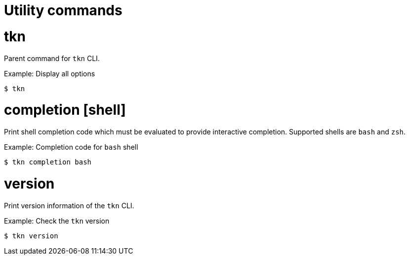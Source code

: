 // Module included in the following assemblies:
//
// *  cli_reference/tkn_cli/op-tkn-reference.adoc

[id="op-tkn-utility-commands_{context}"]
= Utility commands

= tkn
Parent command for `tkn` CLI.

.Example: Display all options
[source,terminal]
----
$ tkn
----

= completion [shell]
Print shell completion code which must be evaluated to provide interactive completion. Supported shells are `bash` and `zsh`.

.Example: Completion code for `bash` shell
[source,terminal]
----
$ tkn completion bash
----

= version
Print version information of the `tkn` CLI.

.Example: Check the `tkn` version
[source,terminal]
----
$ tkn version
----
